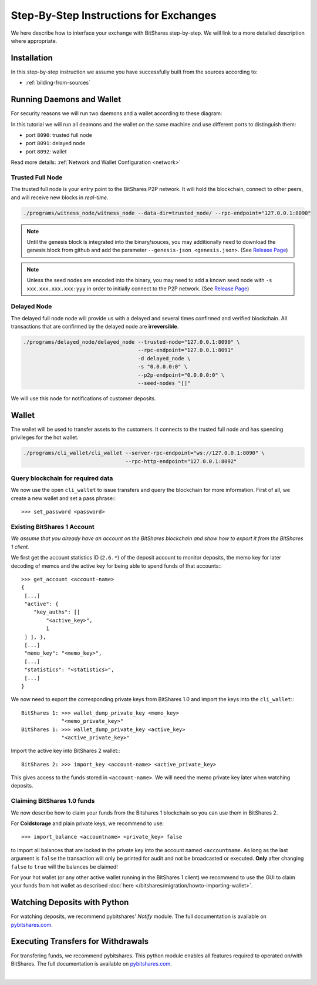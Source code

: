 

Step-By-Step Instructions for Exchanges
--------------------

We here describe how to interface your exchange with BitShares step-by-step. We
will link to a more detailed description where appropriate.

Installation
^^^^^^^^^^^^^^^^^^^^^

In this step-by-step instruction we assume you have successfully built from the
sources according to:

* :ref:`bilding-from-sources`



Running Daemons and Wallet
^^^^^^^^^^^^^^^^^^^^^^^^^^

For security reasons we will run two daemons and a wallet according to these
diagram:

.. image:: Running-Daemons-and-Wallet.png
        :alt: Running Daemons and Wallet
        :width: 700px
   
		

.. graphviz::

   digraph foo {
    rankdir=LR;
    ranksep=0.5;
    nodesep=0.1;
    overlap=false;
    splines=ortho;

    node [shape=box];
    node [fontname=Verdana,fontsize=12]
    node [style=filled]
    node [fillcolor="#EEEEEE"]
    node [color="#EEEEEE"]
    edge [color="#31CEF0", dir=back, fontsize=9, fontname=Verdana]

    "P2P network" -> "Trusted Full Node" [dir="both"]
    "Trusted Full Node" -> "Delayed Full Node" -> "Deposit API"
    "Trusted Full Node" -> "Wallet" -> "Withdraw API"
   }

In this tutorial we will run all deamons and the wallet on the same machine and
use different ports to distinguish them:

* port ``8090``: trusted full node
* port ``8091``: delayed node
* port ``8092``: wallet

Read more details: :ref:`Network and Wallet Configuration <network>`

Trusted Full Node
~~~~~~~~~~~~~~~~~~~

The trusted full node is your entry point to the BitShares P2P network. It will
hold the blockchain, connect to other peers, and will receive new blocks in
*real-time*.

.. code-block:: sh

    ./programs/witness_node/witness_node --data-dir=trusted_node/ --rpc-endpoint="127.0.0.1:8090"

.. note:: Until the genesis block is integrated into the binary/souces, you may
   additionally need to download the genesis block from github and add the
   parameter ``--genesis-json <genesis.json>``. (See `Release Page`_)

.. note:: Unless the seed nodes are encoded into the binary, you may need to add
   a known seed node with ``-s xxx.xxx.xxx.xxx:yyy`` in order to initially
   connect to the P2P network. (See `Release Page`_)

.. _Release Page: https://github.com/cryptonomex/graphene/releases/

Delayed Node
~~~~~~~~~~~~~~~~

The delayed full node node will provide us with a delayed and several times
confirmed and verified blockchain. All transactions that are confirmed by the
delayed node are **irreversible**.

.. code-block:: sh

    ./programs/delayed_node/delayed_node --trusted-node="127.0.0.1:8090" \
                                         --rpc-endpoint="127.0.0.1:8091"
                                         -d delayed_node \
                                         -s "0.0.0.0:0" \
                                         --p2p-endpoint="0.0.0.0:0" \
                                         --seed-nodes "[]"

We will use this node for notifications of customer deposits.

Wallet
^^^^^^^^^^^^^^^^

The wallet will be used to transfer assets to the customers. It connects to the
trusted full node and has spending privileges for the hot wallet.

.. code-block:: sh

    ./programs/cli_wallet/cli_wallet --server-rpc-endpoint="ws://127.0.0.1:8090" \
                                     --rpc-http-endpoint="127.0.0.1:8092"
									 

Query blockchain for required data
~~~~~~~~~~~~~~~~~~~

We now use the open ``cli_wallet`` to issue transfers and query the blockchain
for more information. First of all, we create a new wallet and set a pass phrase:::

    >>> set_password <password>

.. New account
.. ***********
.. In order to create a new account for your exchange, you need a registrar with
.. an online wallet. Once you created your account with the help of the registrar
.. you can export your *brainkey* from the Wallet Management Console
.. (`Settings->Wallets->Backup Brainkey`)
.. 
.. In the BitShares 2.0 cli_wallet, you can recreate your wallet with that brainkey
.. by issuing:


Existing BitShares 1 Account
~~~~~~~~~~~~~~~~~~~~~~~~~~~~~
*We assume that you already have an account on the BitShares blockchain and show
how to export it from the BitShares 1 client.*

We first get the account statistics ID (``2.6.*``) of the deposit account to
monitor deposits, the memo key for later decoding of memos and the active key
for being able to spend funds of that accounts:::

    >>> get_account <account-name>
    {
     [...]
     "active": {
        "key_auths": [[
            "<active_key>",
            1
     ] ], },
     [...]
     "memo_key": "<memo_key>",
     [...]
     "statistics": "<statistics>",
     [...]
    }

We now need to export the corresponding private keys from BitShares 1.0 and
import the keys into the ``cli_wallet``:::

    BitShares 1: >>> wallet_dump_private_key <memo_key>
                 "<memo_private_key>"
    BitShares 1: >>> wallet_dump_private_key <active_key>
                 "<active_private_key>"

Import the active key into BitShares 2 wallet:::

    BitShares 2: >>> import_key <account-name> <active_private_key>

This gives access to the funds stored in ``<account-name>``. We will need the
memo private key later when watching deposits.


Claiming BitShares 1.0 funds
~~~~~~~~~~~~~~~~~~~~~~~~~~~~~
We now describe how to claim your funds from the Bitshares 1 blockchain so you
can use them in BitShares 2.

For **Coldstorage** and plain private keys, we recommend to use::

    >>> import_balance <accountname> <private_key> false

to import all balances that are locked in the private key into the account named
``<accountname``. As long as the last argument is ``false`` the transaction will
only be printed for audit and not be broadcasted or executed. **Only** after
changing ``false`` to ``true`` will the balances be claimed!

For your hot wallet (or any other active wallet running in the BitShares 1
client) we recommend to use the GUI to claim your funds from hot wallet as
described :doc:`here </bitshares/migration/howto-importing-wallet>`.

Watching Deposits with Python
^^^^^^^^^^^^^^^^^^^^^^^^^^^^^^

For watching deposits, we recommend pybitshares' *Notify* module. The
full documentation is available on `pybitshares.com
<http://pybitshares.com>`_.

Executing Transfers for Withdrawals
^^^^^^^^^^^^^^^^^^^^^^^^^^^^^^^^^

For transfering funds, we recommend pybitshares. This python module
enables all features required to operated on/with BitShares. The full
documentation is available on `pybitshares.com
<http://pybitshares.com>`_.

|



